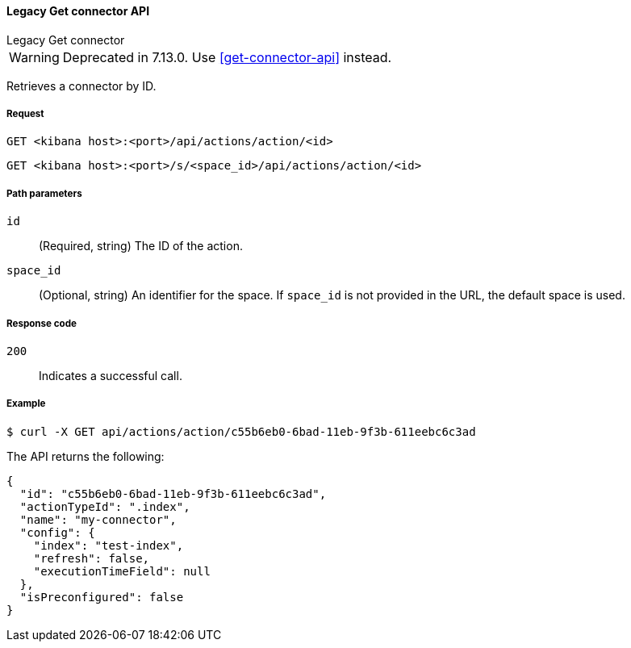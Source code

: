 [[actions-and-connectors-legacy-api-get]]
==== Legacy Get connector API
++++
<titleabbrev>Legacy Get connector</titleabbrev>
++++

WARNING: Deprecated in 7.13.0. Use <<get-connector-api>> instead.

Retrieves a connector by ID.

[[actions-and-connectors-legacy-api-get-request]]
===== Request

`GET <kibana host>:<port>/api/actions/action/<id>`

`GET <kibana host>:<port>/s/<space_id>/api/actions/action/<id>`

[[actions-and-connectors-legacy-api-get-params]]
===== Path parameters

`id`::
  (Required, string) The ID of the action.

`space_id`::
  (Optional, string) An identifier for the space. If `space_id` is not provided in the URL, the default space is used.

[[actions-and-connectors-legacy-api-get-codes]]
===== Response code

`200`::
    Indicates a successful call.

[[actions-and-connectors-legacy-api-get-example]]
===== Example

[source,sh]
--------------------------------------------------
$ curl -X GET api/actions/action/c55b6eb0-6bad-11eb-9f3b-611eebc6c3ad
--------------------------------------------------
// KIBANA

The API returns the following:

[source,sh]
--------------------------------------------------
{
  "id": "c55b6eb0-6bad-11eb-9f3b-611eebc6c3ad",
  "actionTypeId": ".index",
  "name": "my-connector",
  "config": {
    "index": "test-index",
    "refresh": false,
    "executionTimeField": null
  },
  "isPreconfigured": false
}
--------------------------------------------------

